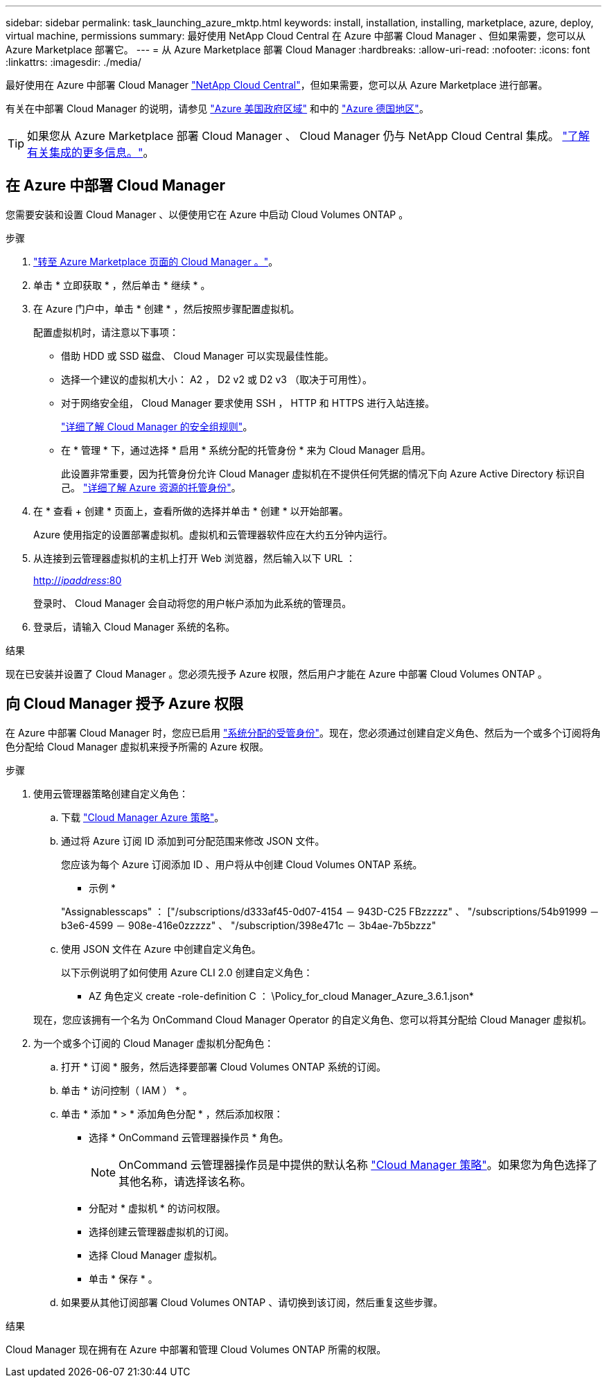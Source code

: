 ---
sidebar: sidebar 
permalink: task_launching_azure_mktp.html 
keywords: install, installation, installing, marketplace, azure, deploy, virtual machine, permissions 
summary: 最好使用 NetApp Cloud Central 在 Azure 中部署 Cloud Manager 、但如果需要，您可以从 Azure Marketplace 部署它。 
---
= 从 Azure Marketplace 部署 Cloud Manager
:hardbreaks:
:allow-uri-read: 
:nofooter: 
:icons: font
:linkattrs: 
:imagesdir: ./media/


[role="lead"]
最好使用在 Azure 中部署 Cloud Manager https://cloud.netapp.com["NetApp Cloud Central"^]，但如果需要，您可以从 Azure Marketplace 进行部署。

有关在中部署 Cloud Manager 的说明，请参见 link:task_installing_azure_gov.html["Azure 美国政府区域"] 和中的 link:task_installing_azure_germany.html["Azure 德国地区"]。


TIP: 如果您从 Azure Marketplace 部署 Cloud Manager 、 Cloud Manager 仍与 NetApp Cloud Central 集成。 link:concept_cloud_central.html["了解有关集成的更多信息。"]。



== 在 Azure 中部署 Cloud Manager

您需要安装和设置 Cloud Manager 、以便使用它在 Azure 中启动 Cloud Volumes ONTAP 。

.步骤
. https://azure.microsoft.com/en-us/marketplace/partners/netapp/netapp-oncommand-cloud-manager/["转至 Azure Marketplace 页面的 Cloud Manager 。"^]。
. 单击 * 立即获取 * ，然后单击 * 继续 * 。
. 在 Azure 门户中，单击 * 创建 * ，然后按照步骤配置虚拟机。
+
配置虚拟机时，请注意以下事项：

+
** 借助 HDD 或 SSD 磁盘、 Cloud Manager 可以实现最佳性能。
** 选择一个建议的虚拟机大小： A2 ， D2 v2 或 D2 v3 （取决于可用性）。
** 对于网络安全组， Cloud Manager 要求使用 SSH ， HTTP 和 HTTPS 进行入站连接。
+
link:reference_security_groups_azure.html["详细了解 Cloud Manager 的安全组规则"]。

** 在 * 管理 * 下，通过选择 * 启用 * 系统分配的托管身份 * 来为 Cloud Manager 启用。
+
此设置非常重要，因为托管身份允许 Cloud Manager 虚拟机在不提供任何凭据的情况下向 Azure Active Directory 标识自己。 https://docs.microsoft.com/en-us/azure/active-directory/managed-identities-azure-resources/overview["详细了解 Azure 资源的托管身份"^]。



. 在 * 查看 + 创建 * 页面上，查看所做的选择并单击 * 创建 * 以开始部署。
+
Azure 使用指定的设置部署虚拟机。虚拟机和云管理器软件应在大约五分钟内运行。

. 从连接到云管理器虚拟机的主机上打开 Web 浏览器，然后输入以下 URL ：
+
http://_ipaddress_:80[]

+
登录时、 Cloud Manager 会自动将您的用户帐户添加为此系统的管理员。

. 登录后，请输入 Cloud Manager 系统的名称。


.结果
现在已安装并设置了 Cloud Manager 。您必须先授予 Azure 权限，然后用户才能在 Azure 中部署 Cloud Volumes ONTAP 。



== 向 Cloud Manager 授予 Azure 权限

在 Azure 中部署 Cloud Manager 时，您应已启用 https://docs.microsoft.com/en-us/azure/active-directory/managed-identities-azure-resources/overview["系统分配的受管身份"^]。现在，您必须通过创建自定义角色、然后为一个或多个订阅将角色分配给 Cloud Manager 虚拟机来授予所需的 Azure 权限。

.步骤
. 使用云管理器策略创建自定义角色：
+
.. 下载 https://mysupport.netapp.com/cloudontap/iampolicies["Cloud Manager Azure 策略"^]。
.. 通过将 Azure 订阅 ID 添加到可分配范围来修改 JSON 文件。
+
您应该为每个 Azure 订阅添加 ID 、用户将从中创建 Cloud Volumes ONTAP 系统。

+
* 示例 *

+
"Assignablesscaps" ： ["/subscriptions/d333af45-0d07-4154 － 943D-C25 FBzzzzz" 、 "/subscriptions/54b91999 － b3e6-4599 － 908e-416e0zzzzz" 、 "/subscription/398e471c － 3b4ae-7b5bzzz"

.. 使用 JSON 文件在 Azure 中创建自定义角色。
+
以下示例说明了如何使用 Azure CLI 2.0 创建自定义角色：

+
* AZ 角色定义 create -role-definition C ： \Policy_for_cloud Manager_Azure_3.6.1.json*

+
现在，您应该拥有一个名为 OnCommand Cloud Manager Operator 的自定义角色、您可以将其分配给 Cloud Manager 虚拟机。



. 为一个或多个订阅的 Cloud Manager 虚拟机分配角色：
+
.. 打开 * 订阅 * 服务，然后选择要部署 Cloud Volumes ONTAP 系统的订阅。
.. 单击 * 访问控制（ IAM ） * 。
.. 单击 * 添加 * > * 添加角色分配 * ，然后添加权限：
+
*** 选择 * OnCommand 云管理器操作员 * 角色。
+

NOTE: OnCommand 云管理器操作员是中提供的默认名称 https://mysupport.netapp.com/info/web/ECMP11022837.html["Cloud Manager 策略"]。如果您为角色选择了其他名称，请选择该名称。

*** 分配对 * 虚拟机 * 的访问权限。
*** 选择创建云管理器虚拟机的订阅。
*** 选择 Cloud Manager 虚拟机。
*** 单击 * 保存 * 。


.. 如果要从其他订阅部署 Cloud Volumes ONTAP 、请切换到该订阅，然后重复这些步骤。




.结果
Cloud Manager 现在拥有在 Azure 中部署和管理 Cloud Volumes ONTAP 所需的权限。
